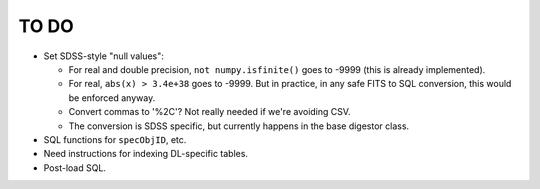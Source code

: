 =====
TO DO
=====

* Set SDSS-style "null values":

  - For real and double precision, ``not numpy.isfinite()`` goes to -9999
    (this is already implemented).
  - For real, ``abs(x) > 3.4e+38`` goes to -9999.  But in practice, in any
    safe FITS to SQL conversion, this would be enforced anyway.
  - Convert commas to '%2C'?  Not really needed if we're avoiding CSV.
  - The conversion is SDSS specific, but currently happens in the base digestor class.

* SQL functions for ``specObjID``, etc.
* Need instructions for indexing DL-specific tables.
* Post-load SQL.
